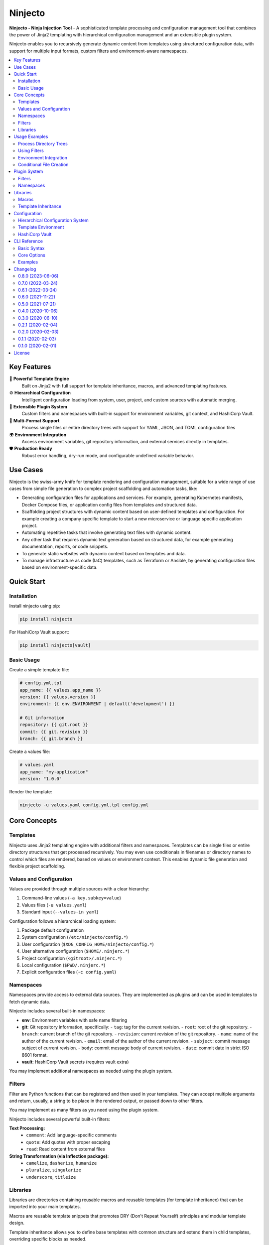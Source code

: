 .. raw:: html

   <p align="center">
     <img
       src="doc/ninjecto.png"
       alt="Ninjecto - Ninja Injection Tool"
       width="300px"
     >
   </p>

========
Ninjecto
========

.. image:: https://img.shields.io/pypi/v/ninjecto
   :target: https://pypi.org/project/ninjecto/
   :alt: PyPI

.. image:: https://img.shields.io/github/license/kuralabs/ninjecto
   :target: https://choosealicense.com/licenses/apache-2.0/
   :alt: License

**Ninjecto - Ninja Injection Tool** - A sophisticated template processing and
configuration management tool that combines the power of Jinja2 templating with
hierarchical configuration management and an extensible plugin system.

Ninjecto enables you to recursively generate dynamic content from templates
using structured configuration data, with support for multiple input formats,
custom filters and environment-aware namespaces.

.. contents::
   :local:
   :depth: 2


Key Features
============

🎯 **Powerful Template Engine**
   Built on Jinja2 with full support for template inheritance, macros, and
   advanced templating features.

⚙️ **Hierarchical Configuration**
   Intelligent configuration loading from system, user, project, and custom
   sources with automatic merging.

🔌 **Extensible Plugin System**
   Custom filters and namespaces with built-in support for environment
   variables, git context, and HashiCorp Vault.

📁 **Multi-Format Support**
   Process single files or entire directory trees with support for YAML, JSON,
   and TOML configuration files

🌍 **Environment Integration**
   Access environment variables, git repository information, and external
   services directly in templates.

🛡️ **Production Ready**
   Robust error handling, dry-run mode, and configurable undefined variable
   behavior.


Use Cases
=========

Ninjecto is the swiss-army knife for template rendering and configuration
management, suitable for a wide range of use cases from simple file generation
to complex project scaffolding and automation tasks, like:

- Generating configuration files for applications and services. For example,
  generating Kubernetes manifests, Docker Compose files, or application config
  files from templates and structured data.
- Scaffolding project structures with dynamic content based on user-defined
  templates and configuration. For example creating a company specific template
  to start a new microservice or language specific application project.
- Automating repetitive tasks that involve generating text files with dynamic
  content.
- Any other task that requires dynamic text generation based on structured
  data, for example generating documentation, reports, or code snippets.
- To generate static websites with dynamic content based on templates and data.
- To manage infrastructure as code (IaC) templates, such as Terraform or
  Ansible, by generating configuration files based on environment-specific
  data.


Quick Start
===========

Installation
------------

Install ninjecto using pip:

.. code-block:: bash

   pip install ninjecto

For HashiCorp Vault support:

.. code-block:: bash

   pip install ninjecto[vault]

Basic Usage
-----------

Create a simple template file:

.. code-block:: jinja

   # config.yml.tpl
   app_name: {{ values.app_name }}
   version: {{ values.version }}
   environment: {{ env.ENVIRONMENT | default('development') }}

   # Git information
   repository: {{ git.root }}
   commit: {{ git.revision }}
   branch: {{ git.branch }}

Create a values file:

.. code-block:: yaml

   # values.yaml
   app_name: "my-application"
   version: "1.0.0"

Render the template:

.. code-block:: bash

   ninjecto -u values.yaml config.yml.tpl config.yml


Core Concepts
=============

Templates
---------

Ninjecto uses Jinja2 templating engine with additional filters and namespaces.
Templates can be single files or entire directory structures that get processed
recursively. You may even use conditionals in filenames or directory names to
control which files are rendered, based on values or environment context.
This enables dynamic file generation and flexible project scaffolding.

Values and Configuration
------------------------

Values are provided through multiple sources with a clear hierarchy:

1. Command-line values (``-a key.subkey=value``)
2. Values files (``-u values.yaml``)
3. Standard input (``--values-in yaml``)

Configuration follows a hierarchical loading system:

1. Package default configuration
2. System configuration (``/etc/ninjecto/config.*``)
3. User configuration (``$XDG_CONFIG_HOME/ninjecto/config.*``)
4. User alternative configuration (``$HOME/.ninjerc.*``)
5. Project configuration (``<gitroot>/.ninjerc.*``)
6. Local configuration (``$PWD/.ninjerc.*``)
7. Explicit configuration files (``-c config.yaml``)

Namespaces
----------

Namespaces provide access to external data sources. They are implemented as
plugins and can be used in templates to fetch dynamic data.

Ninjecto includes several built-in namespaces:

- **env**: Environment variables with safe name filtering
- **git**: Git repository information, specifically:
  - ``tag``: tag for the current revision.
  - ``root``: root of the git repository.
  - ``branch``: current branch of the git repository.
  - ``revision``: current revision of the git repository.
  - ``name``: name of the author of the current revision.
  - ``email``: email of the author of the current revision.
  - ``subject``: commit message subject of current revision.
  - ``body``: commit message body of current revision.
  - ``date``: commit date in strict ISO 8601 format.
- **vault**: HashiCorp Vault secrets (requires vault extra)

You may implement additional namespaces as needed using the plugin system.

Filters
-------

Filter are Python functions that can be registered and then used in your
templates. They can accept multiple arguments and return, usually, a string to
be place in the rendered output, or passed down to other filters.

You may implement as many filters as you need using the plugin system.

Ninjecto includes several powerful built-in filters:

**Text Processing:**
  - ``comment``: Add language-specific comments
  - ``quote``: Add quotes with proper escaping
  - ``read``: Read content from external files

**String Transformation (via Inflection package):**
  - ``camelize``, ``dasherize``, ``humanize``
  - ``pluralize``, ``singularize``
  - ``underscore``, ``titleize``

Libraries
---------

Libraries are directories containing reusable macros and reusable templates
(for template inheritance) that can be imported into your main templates.

Macros are reusable template snippets that promotes DRY (Don't Repeat Yourself)
principles and modular template design.

Template inheritance allows you to define base templates with common structure
and extend them in child templates, overriding specific blocks as needed.

You may implement as many libraries as you need, see below for more details.


Usage Examples
==============

Process Directory Trees
------------------------

.. code-block:: bash

   # Process entire directory with templates
   ninjecto -u values.yaml templates/ output/

   # Limit recursion depth
   ninjecto -r 2 -u values.yaml templates/ output/

Using Filters
-------------

.. code-block:: jinja

   # Comment filter for different languages
   {{ "TODO: Implement feature" | comment('python') }}
   # Result: # TODO: Implement feature

   {{ "Configuration block" | comment('html') }}
   # Result: <!-- Configuration block -->

   # Quote filter
   {{ message | quote('"') }}

   # Read external files
   {{ 'VERSION' | read }}

   # Inflection filters
   {{ 'user_name' | camelize }}  # Result: userName
   {{ 'blog_post' | pluralize }}  # Result: blog_posts

Environment Integration
-----------------------

.. code-block:: jinja

   # Access environment variables safely
   database_url: {{ env.DATABASE_URL }}
   debug_mode: {{ env.DEBUG | default('false') }}

   # Git repository context
   build_info:
     commit: {{ git.revision }}
     branch: {{ git.branch }}
     author: {{ git.name }} <{{ git.email }}>
     date: {{ git.date }}

Conditional File Creation
-------------------------

.. code-block:: bash

   $ ls
   {% if values.docker %}.dockerignore{% endif %}
   {% if values.docker %}Dockerfile{% endif %}


Plugin System
=============

Filters
-------

Create a ``ninjeconf.py`` in the root where you run Ninjecto. This file will be
automatically loaded and any filter registered there will be available in your
templates.

To create a filter, use the ``register`` decorator from
``ninjecto.plugins.filters``:

.. code-block:: python

   from ninjecto.plugins import filters

   @filters.register('uppercase')
   def uppercase_filter(value):
       return str(value).upper()

   @filters.register('format_currency')
   def format_currency(amount, currency='USD'):
       return f"{amount:.2f} {currency}"

You may now use your filters in your templates:

.. code-block:: jinja

   {{ "hello world" | uppercase }}  # Result: HELLO WORLD
   {{ 1234.5 | format_currency('EUR') }}  # Result: 1234.50 EUR

If you want to distribute your filters as a package, you can create an entry
point in your ``setup.py`` or ``pyproject.toml``:

.. code-block:: python

   setup(
       ...
       entry_points={
           'ninjecto_plugins_filters_1_0': [
               'my_filter = my_package.my_module:my_filter',
           ],
       },
       ...
   )

Namespaces
----------

Similar to filters, you can create custom namespaces by creating a function
in your ``ninjeconf.py`` and registering it with the ``register`` decorator
from ``ninjecto.plugins.namespaces``:

.. code-block:: python

   from ninjecto.plugins import namespaces

   @namespaces.register('my_namespace')
   def my_namespace(config):
       return {
           'key1': config.get('value1', 'default1'),
           'key2': config.get('value2', 'default2'),
       }

The function receives the configuration specific to this namespace, as defined
in your configuration files. For example:

.. code-block:: toml

   [ninjecto.namespace.my_namespace]
   value1 = "value1"
   value2 = "value2"

You may now use your namespace in your templates:

.. code-block:: jinja

   {{ my_namespace.key1 }}  # Result: value1
   {{ my_namespace.key2 }}  # Result: value2

In this example, the namespace implementation in very simple, just returning
some static values. But you can implement any logic you need, including
accessing external services, reading files, etc. Check the built-in
``env``, ``git`` and ``vault`` namespaces for more complex examples on how
to retrieve dynamic data based on the environment or external systems.

If you want to distribute your namespaces as a package, you can create an entry
point in your ``setup.py`` or ``pyproject.toml``:

.. code-block:: python

   setup(
       ...
       entry_points={
           'ninjecto_plugins_namespaces_1_0': [
               'my_namespace = my_package.my_module:my_namespace',
           ],
       },
       ...
   )


Libraries
=========

To create a library, simply create a directory and place your macro templates
and base templates for inheritance. A good practice is to create a subdirectory
for macros and another for base templates, but this is not necessary if you
don't need to or have a different organization system. For example:

.. code-block:: text

   my_library/
   ├── macros/
   │   ├── config_macros.j2
   │   ├── string_macros.j2
   │   └── file_macros.j2
   └── base/
       └── base_template.tpl

You can specify as many libraries as needed using the ``-l`` or ``--library``
option.

Please note that file extensions are arbitrary and not mandatory, but it's a
good practice to use ``.j2`` or ``.jinja`` for macro files, and ``.tpl`` for
templates, and even better if your template is in a particular language, use
something like ``.yaml.tpl``, ``.json.tpl``, ``.html.tpl``, etc.

Macros
------

A macro is defined using the ``macro`` directive and can accept parameters.
For more information, see the Jinja2 documentation:

https://jinja.palletsprojects.com/en/latest/templates/#macros

Here is a basic example of a Jinja2 macro for rendering a YAML configuration
block with comments and quoted values using Ninjecto's built-in filters:

.. code-block:: jinja

   {# my_library/macros/config_macros.j2 #}
   {% macro config_block(name, value, comment=None) -%}
   {{ comment | comment('yaml') if comment }}
   {{ name }}: {{ value | quote('"') }}
   {%- endmacro %}

Usage in a template:

.. code-block:: jinja

   {% import "my_library/macros/config_macros.j2" as cfgmacros %}

   {{ cfgmacros.config_block('app_name', values.app_name, 'Application name') }}
   {{ cfgmacros.config_block('version', values.version) }}

Or using the ``from`` directive:

.. code-block:: jinja

   {% from 'my_library/macros/config_macros.tpl' import config_block %}

   {{ config_block('app_name', values.app_name, 'Application name') }}
   {{ config_block('version', values.version) }}

Template Inheritance
--------------------

Template inheritance allows you to define a base template with common structure
and extend it in child templates, overriding specific blocks as needed. This
promotes code reuse and consistent layouts across multiple templates.

For more information, see the Jinja2 documentation:

https://jinja.palletsprojects.com/en/stable/templates/#template-inheritance

As an example, lets say you need to render a static website with multiple pages
that share the same header and footer. You can define a base template:

.. code-block:: jinja

   {# my_library/base/base.html.tpl #}
   <!DOCTYPE html>
   <html lang="en">
   <head>
      {% block head %}
      <link rel="stylesheet" href="style.css" />
      <title>{% block title %}{% endblock %} - {{ values.project.name }}</title>
      {% endblock %}
   </head>
   <body>
      <div id="content">{% block content %}{% endblock %}</div>
      <div id="footer">
         {% block footer %}
         &copy; Copyright 2008 {{ values.project.author }}.
         {% endblock %}
      </div>
   </body>
   </html>

Then, in your individual page templates, you can extend this base template
and override the blocks as needed:

.. code-block:: jinja

   {# templates/index.html.tpl #}
   {% extends "my_library/base/base.html.tpl" %}


   {% block title %}Home{% endblock %}
   {% block content %}
   <h1>Welcome to {{ values.project.name }}</h1>
   <p>This is the home page.</p>
   {% endblock %}

When you render ``index.html.tpl``, it will include the common header and
footer from the base template, while customizing the title and content for
the home page.

Configuration
=============

Hierarchical Configuration System
---------------------------------

Ninjecto loads configuration from multiple sources in a specific order, and in
many formats (TOML, YAML, JSON), allowing for flexible environment-specific
setups.

See ``lib/ninjecto/data/config.yaml`` for all available options.

.. code-block:: yaml

   # .ninjerc.yaml
   ninjecto:

     input:
       encoding: "utf-8"

     output:
       encoding: "utf-8"

     filesystemloader:
       encoding: "utf-8"
       followlinks: false

     prefixloader:
       delimiter: "/"

     autoescape:
       enabled_extensions: ["html", "htm", "xml"]
       disabled_extensions: []
       default_for_string: true
       default: false

     undefined:
       clss: 'StrictUndefined'  # Fail on undefined variables

     namespace:
       env:
         safe: true  # Filter envvars considered "unsafe" to be represented as a Python variable.
       git:
         submodules: false  # Cache git info per repository

Template Environment
--------------------

Customize the Jinja2 environment:

.. code-block:: yaml

   ninjecto:
     environment:
       block_start_string: "{%"
       block_end_string: "%}"
       variable_start_string: "{{"
       variable_end_string: "}}"
       comment_start_string: "{#"
       comment_end_string: "#}"
       trim_blocks: true
       lstrip_blocks: true

Please refer to the Jinja2 documentation for more details on these options:
https://jinja.palletsprojects.com/en/latest/api/#jinja2.Environment

And the Ninjecto implementation in ``lib/ninjecto/core.py``:

https://github.com/kuralabs/ninjecto/blob/master/lib/ninjecto/core.py#L261

HashiCorp Vault
---------------

To enable the HashiCorp Vault namespace to retrieve secrets in your templates,
you need to install Ninjecto with the ``vault`` extra:

.. code-block:: bash

   pip install ninjecto[vault]

Then, configure the Vault connection in your configuration file:

.. code-block:: yaml

   ninjecto:
     namespace:
       vault:
         configurations:
           myvault:
             url: "https://myvault.domain.com/"
             token_env: "NINJECTO_MYVAULT_TOKEN"

Or using TOML:

.. code-block:: toml

        [ninjecto.namespace.vault.configurations.myvault]
        url = "https://myvault.domain.com/"
        token_env = "NINJECTO_MYVAULT_TOKEN"

This configuration layout allows to define multiple Vault configurations,
each with its own URL and token environment variable. Set the environment
variable with the Vault token before running Ninjecto:

.. code-block:: bash

   NINJECTO_MYVAULT_TOKEN="s.xxxxxxx" ninjecto -u values.yaml templates/ output/

You can then use the Vault namespace in your templates to fetch secrets:

.. code-block:: jinja

   {{ vault.myvault.mypath.mysecret.mykey }}

Please note that the current implementation supports only the Key/Value secrets
engine version 2 (kv_v2). Patchs to support other engines are welcome.

If you need to access parts of the path or secret names that are not valid
Python variable names (for example, they contain dashes or start with a
number), you can use the bracket notation:

.. code-block:: jinja

   {{ vault['myvault']['mypath']['mysecret']['my-key'] }}

This also applies for dynamic access using input values:

.. code-block:: jinja

   {{ vault[values.vault_name][values.path][values.secret][values.key] }}


CLI Reference
=============

Basic Syntax
------------

.. code-block:: bash

   ninjecto [OPTIONS] SOURCE DESTINATION

Core Options
------------

**Input/Output:**
  - ``-o, --output``: Write to specific output file/directory
  - ``-i, --output-in``: Write files inside output directory
  - ``-f, --force``: Override existing files
  - ``-d, --dry-run``: Preview without writing files

**Values:**
  - ``-a, --values KEY=VALUE``: Inline key-value pairs. Multiple allowed.
    KEY supports dot notation for nested values, for example:
    ``-a database.host=localhost -a database.port=5432``
  - ``-u, --values-file FILE``: Load values from file. Supports yaml/json/toml.
    Multiple files allowed; later files override earlier ones.
  - ``-s, --values-in FORMAT``: Read values from stdin (yaml/json/toml)

**Configuration:**
  - ``-c, --config FILE``: Additional configuration files
  - ``-l, --library DIR``: Template library directories

**Control:**
  - ``-r, --levels N``: Limit directory recursion depth
  - ``-p, --parents``: Create parent directories
  - ``-v, --verbose``: Increase verbosity

Examples
--------

.. code-block:: bash

   # Basic file processing
   ninjecto template.j2 output.txt

   # With values from multiple sources
   ninjecto -a env=prod -u config.yaml template.j2 output.txt

   # Process directory with custom config
   ninjecto -c config.yaml templates/ output/

   # Dry run with verbose output
   ninjecto -d -vv -u values.yaml src/ dst/

   # Read values from stdin
   echo '{"name": "test"}' | ninjecto --values-in json template.j2 output.txt


Changelog
=========

0.8.0 (2023-06-06)
------------------

New
~~~

- Adds --values-in=[toml,yaml,json] to parse the standard input and allow to
  pass values as a pipe.


0.7.0 (2022-03-24)
------------------

Changes
~~~~~~~

- New version compatible with Jinja2 3.1.0.


0.6.1 (2022-03-24)
------------------

Changes
~~~~~~~

- New version pinning Jinja2 to an older version to avoid breakage caused by
  API changes. Use this version if you need to use Jinja2 < 3.1.0.


0.6.0 (2021-11-22)
------------------

New
~~~

- New namespace "vault" that allows to fetch secrets from a HashiCorp's Vault
  instance.


0.5.0 (2021-07-21)
------------------

Fix
~~~

- Fixes namespaces. "env" and "git" namespaces are now available.


0.4.0 (2020-10-06)
------------------

Fix
~~~

- Fix core on Python 3.8.


0.3.0 (2020-06-10)
------------------

New
~~~

- Allows to define the behavior when encountering undefined values in the
  template.
- Allows conditional creation of files, so depending of a value a file can be
  created or not.
- Rendering is now faster when rendering empty files.
- Ninjecto's CLI now supports passing ``--parents`` to create any parent
  directory of the output directory.
- New filters: ``comment``, ``quote`` and ``read``.
- New filters from awesome Inflection_ package.

  Inflection is now a third party dependency, which includes the new filters:
  ``camelize``, ``dasherize``, ``humanize``, ``ordinal``, ``ordinalize``,
  ``parameterize``, ``pluralize``, ``singularize``, ``tableize``, ``titleize``,
  ``transliterate`` and ``underscore``.

  Also, the Cerberus dependency was dropped as it is unused (for now).

.. _Inflection: https://inflection.readthedocs.io/en/latest/


Fix
~~~

  - Values and namespaces are now available globally, in particular inside macros in libraries.


0.2.1 (2020-02-04)
------------------

Fix
~~~

- Default output mode will now be set before checking the input and output
  paths, offering a better error message.


0.2.0 (2020-02-03)
------------------

Fix
~~~

- Rendered files will now have the same permissions as the source files.


0.1.1 (2020-02-03)
------------------

Fix
~~~

- Fixes TypeError caused by invalid value of the levels parameter.


0.1.0 (2020-02-01)
------------------

New
~~~

- Development preview.


License
=======

::

   Copyright (C) 2017-2025 KuraLabs S.R.L

   Licensed under the Apache License, Version 2.0 (the "License");
   you may not use this file except in compliance with the License.
   You may obtain a copy of the License at

       http://www.apache.org/licenses/LICENSE-2.0

   Unless required by applicable law or agreed to in writing,
   software distributed under the License is distributed on an
   "AS IS" BASIS, WITHOUT WARRANTIES OR CONDITIONS OF ANY
   KIND, either express or implied.  See the License for the
   specific language governing permissions and limitations
   under the License.
